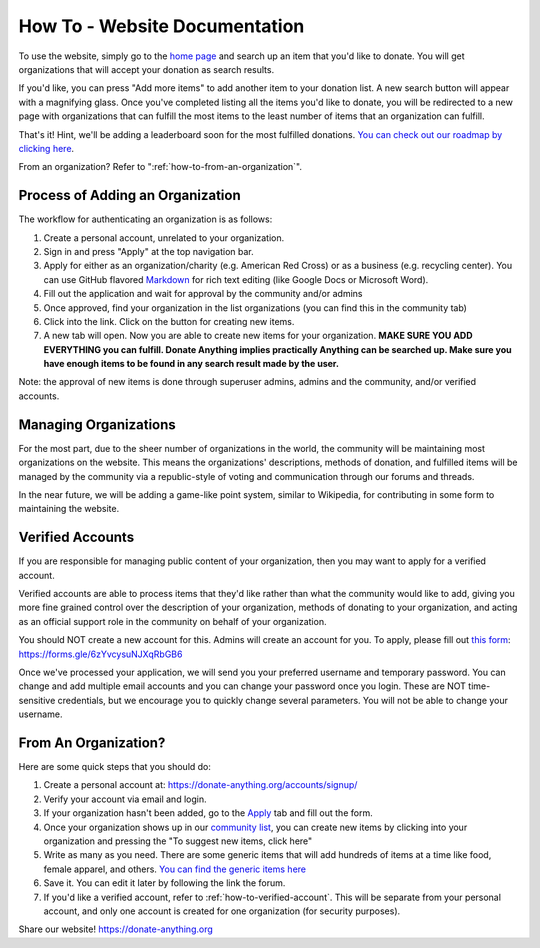 .. _how-to:

How To - Website Documentation
======================================================================

To use the website, simply go to the `home page <https://donate-anything.org>`_
and search up an item that you'd like to donate. You will get organizations
that will accept your donation as search results.

If you'd like, you can press "Add more items" to add another item to your
donation list. A new search button will appear with a magnifying glass.
Once you've completed listing all the items you'd like to donate, you will
be redirected to a new page with organizations that can fulfill the most
items to the least number of items that an organization can fulfill.

That's it! Hint, we'll be adding a leaderboard soon for the most fulfilled
donations. `You can check out our roadmap by clicking here`_.

From an organization? Refer to ":ref:`how-to-from-an-organization`".

.. _You can check out our roadmap by clicking here: https://donate-anything.org/roadmap/

Process of Adding an Organization
------------------------------------------------

The workflow for authenticating an organization is as follows:

#. Create a personal account, unrelated to your organization.
#. Sign in and press "Apply" at the top navigation bar.
#. Apply for either as an organization/charity (e.g. American Red Cross) or as a business (e.g. recycling center). You can use GitHub flavored `Markdown`_ for rich text editing (like Google Docs or Microsoft Word).
#. Fill out the application and wait for approval by the community and/or admins
#. Once approved, find your organization in the list organizations (you can find this in the community tab)
#. Click into the link. Click on the button for creating new items.
#. A new tab will open. Now you are able to create new items for your organization. **MAKE SURE YOU ADD EVERYTHING you can fulfill. Donate Anything implies practically Anything can be searched up. Make sure you have enough items to be found in any search result made by the user.**

Note: the approval of new items is done through superuser admins, admins
and the community, and/or verified accounts.

.. _Markdown: https://www.markdownguide.org

Managing Organizations
------------------------------------------------

For the most part, due to the sheer number of organizations in the world, the
community will be maintaining most organizations on the website. This means
the organizations' descriptions, methods of donation, and fulfilled items
will be managed by the community via a republic-style of voting and communication
through our forums and threads.

In the near future, we will be adding a game-like point system, similar to Wikipedia,
for contributing in some form to maintaining the website.

.. _how-to-verified-account:

Verified Accounts
------------------------------------------------

If you are responsible for managing public content of your organization,
then you may want to apply for a verified account.

Verified accounts are able to process items that they'd like rather than what
the community would like to add, giving you more fine grained control over the
description of your organization, methods of donating to your organization, and
acting as an official support role in the community on behalf of your organization.

You should NOT create a new account for this. Admins will create an account
for you. To apply, please fill out `this form`_: https://forms.gle/6zYvcysuNJXqRbGB6

.. _this form: https://forms.gle/6zYvcysuNJXqRbGB6

Once we've processed your application, we will send you your preferred username
and temporary password. You can change and add multiple email accounts and
you can change your password once you login. These are NOT time-sensitive
credentials, but we encourage you to quickly change several parameters.
You will not be able to change your username.

.. _how-to-from-an-organization:

From An Organization?
---------------------

Here are some quick steps that you should do:

#. Create a personal account at: https://donate-anything.org/accounts/signup/
#. Verify your account via email and login.
#. If your organization hasn't been added, go to the `Apply`_ tab and fill out the form.
#. Once your organization shows up in our `community list`_, you can create new items by clicking into your organization and pressing the "To suggest new items, click here"
#. Write as many as you need. There are some generic items that will add hundreds of items at a time like food, female apparel, and others. `You can find the generic items here`_
#. Save it. You can edit it later by following the link the forum.
#. If you'd like a verified account, refer to :ref:`how-to-verified-account`. This will be separate from your personal account, and only one account is created for one organization (for security purposes).

.. _Apply: https://donate-anything.org/organization/apply/
.. _community list: https://donate-anything.org/organization/all/
.. _You can find the generic items here: https://gist.github.com/Andrew-Chen-Wang/1422ea2838188f6d318315e1fdcdbbd6

Share our website! https://donate-anything.org
